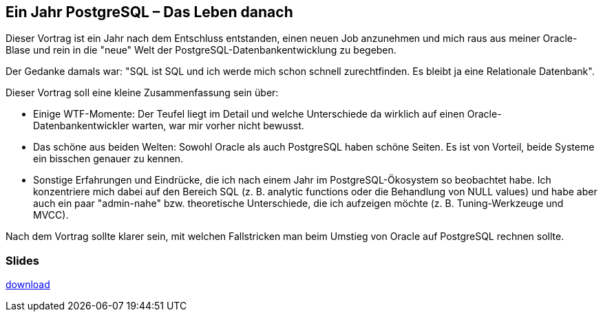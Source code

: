 :jbake-title: PostgreSQL
:jbake-card: Ein Jahr PostgreSQL – Das Leben danach
:jbake-date: 2023-12-21
:jbake-type: post
:jbake-status: published
:jbake-menu: Blog
:jbake-discussion: 1076
:jbake-author: Jonas Gassenmeyer
:jbake-teaser-image: topics/devops.png
:jbake-tags: PostgreSQL


== Ein Jahr PostgreSQL – Das Leben danach

Dieser Vortrag ist ein Jahr nach dem Entschluss entstanden, einen neuen Job anzunehmen und mich raus aus meiner Oracle-Blase und rein in die "neue" Welt der PostgreSQL-Datenbankentwicklung zu begeben.
++++
<!-- teaser -->
++++

Der Gedanke damals war: "SQL ist SQL und ich werde mich schon schnell zurechtfinden. Es bleibt ja eine Relationale Datenbank".

Dieser Vortrag soll eine kleine Zusammenfassung sein über:

•	Einige WTF-Momente: Der Teufel liegt im Detail und welche Unterschiede da wirklich auf einen Oracle-Datenbankentwickler warten, war mir vorher nicht bewusst.
•	Das schöne aus beiden Welten: Sowohl Oracle als auch PostgreSQL haben schöne Seiten. Es ist von Vorteil, beide Systeme ein bisschen genauer zu kennen.
•	Sonstige Erfahrungen und Eindrücke, die ich nach einem Jahr im PostgreSQL-Ökosystem so beobachtet habe. Ich konzentriere mich dabei auf den Bereich SQL (z. B. analytic functions oder die Behandlung von NULL values) und habe aber auch ein paar "admin-nahe" bzw. theoretische Unterschiede, die ich aufzeigen möchte (z. B. Tuning-Werkzeuge und MVCC).

Nach dem Vortrag sollte klarer sein, mit welchen Fallstricken man beim Umstieg von Oracle auf PostgreSQL rechnen sollte.

=== Slides

https://www.dbsystel.de/resource/blob/12597872/776fc8f4ab1b2bb699d72ceb3f157538/IT-Tage-Ein-Jahr-PostgreSQL-Das-Leben-danach-data.pdf[download]